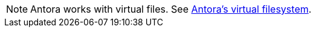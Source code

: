 
NOTE: Antora works with virtual files.
See https://docs.antora.org/antora/latest/organize-content-files/#antoras-virtual-filesystem[Antora's virtual filesystem^].

